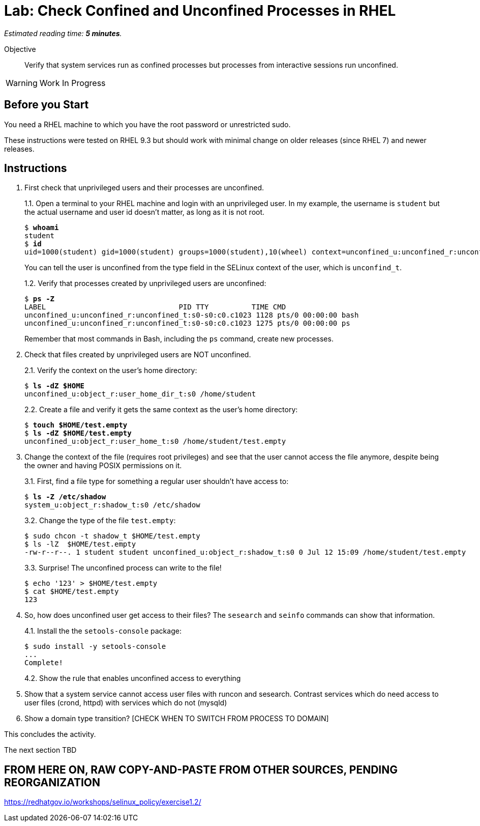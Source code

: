 :time_estimate: 5

= Lab: Check Confined and Unconfined Processes in RHEL

_Estimated reading time: *{time_estimate} minutes*._

// How to break activities between "reading policies" and "the Red Hat way on RHEL"?
// Maybe I should reverse the order of presentations?

Objective::

Verify that system services run as confined processes but processes from interactive sessions run unconfined.

WARNING: Work In Progress

== Before you Start

You need a RHEL machine to which you have the root password or unrestricted sudo.

// and access to Red Hat Enterprise Linux package repositories, to install any missing packages.

// You also need internet access to download sample applications and scripts from GitHub.

These instructions were tested on RHEL 9.3 but should work with minimal change on older releases (since RHEL 7) and newer releases.

== Instructions

1. First check that unprivileged users and their processes are unconfined.
+
1.1.
Open a terminal to your RHEL machine and login with an unprivileged user. In my example, the username is `student` but the actual username and user id doesn't matter, as long as it is not root.
+
[source,subs="verbatim,quotes"]
--
$ *whoami*
student
$ *id*
uid=1000(student) gid=1000(student) groups=1000(student),10(wheel) context=unconfined_u:unconfined_r:unconfined_t:s0-s0:c0.c1023
--
You can tell the user is unconfined from the type field in the SELinux context of the user, which is `unconfind_t`.
+
1.2. Verify that processes created by unprivileged users are unconfined:
+
[source,subs="verbatim,quotes"]
--
$ *ps -Z*
LABEL                               PID TTY          TIME CMD
unconfined_u:unconfined_r:unconfined_t:s0-s0:c0.c1023 1128 pts/0 00:00:00 bash
unconfined_u:unconfined_r:unconfined_t:s0-s0:c0.c1023 1275 pts/0 00:00:00 ps
--
+
Remember that most commands in Bash, including the `ps` command, create new processes.

2. Check that files created by unprivileged users are NOT unconfined.
+
2.1. Verify the context on the user's home directory:
+
[source,subs="verbatim,quotes"]
--
$ *ls -dZ $HOME*
unconfined_u:object_r:user_home_dir_t:s0 /home/student
--
+
2.2. Create a file and verify it gets the same context as the user's home directory:
+
[source,subs="verbatim,quotes"]
--
$ *touch $HOME/test.empty*
$ *ls -dZ $HOME/test.empty*
unconfined_u:object_r:user_home_t:s0 /home/student/test.empty
--

3. Change the context of the file (requires root privileges) and see that the user cannot access the file anymore, despite being the owner and having POSIX permissions on it.
+
3.1. First, find a file type for something a regular user shouldn't have access to:
+
[source,subs="verbatim,quotes"]
--
$ *ls -Z /etc/shadow*
system_u:object_r:shadow_t:s0 /etc/shadow
--
+
3.2. Change the type of the file `test.empty`:
+
[source,subs="verbatim,quotes"]
--
$ sudo chcon -t shadow_t $HOME/test.empty
$ ls -lZ  $HOME/test.empty
-rw-r--r--. 1 student student unconfined_u:object_r:shadow_t:s0 0 Jul 12 15:09 /home/student/test.empty
--
+
3.3. Surprise! The unconfined process can write to the file!
+
[source,subs="verbatim,quotes"]
--
$ echo '123' > $HOME/test.empty
$ cat $HOME/test.empty
123
--

4. So, how does unconfined user get access to their files? The `sesearch` and `seinfo` commands can show that information.
+
4.1. Install the the `setools-console` package:
+
[source,subs="verbatim,quotes"]
--
$ sudo install -y setools-console
...
Complete!
--
+
4.2. Show the rule that enables unconfined access to everything

5. Show that a system service cannot access user files with runcon and sesearch. Contrast services which do need access to user files (crond, httpd) with services which do not (mysqld)

6. Show a domain type transition? [CHECK WHEN TO SWITCH FROM PROCESS TO DOMAIN]


This concludes the activity.

The next section TBD


== FROM HERE ON, RAW COPY-AND-PASTE FROM OTHER SOURCES, PENDING REORGANIZATION

https://redhatgov.io/workshops/selinux_policy/exercise1.2/ 
